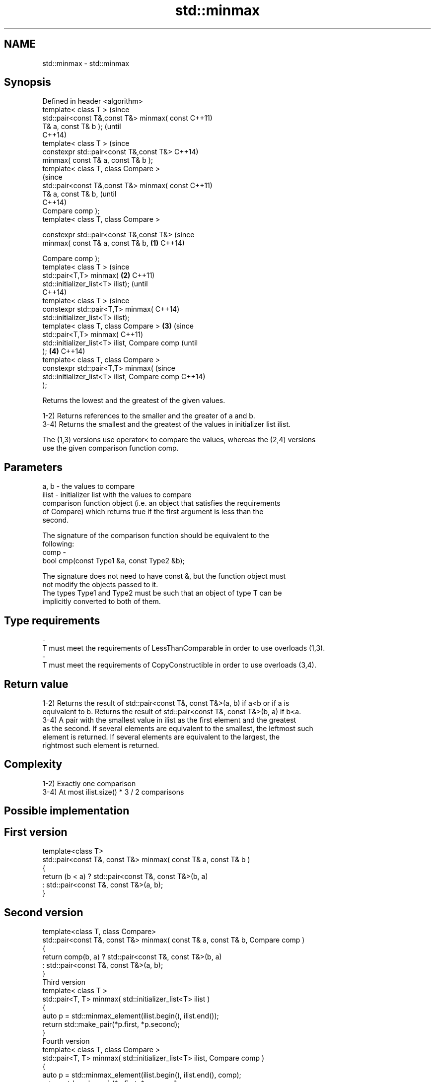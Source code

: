 .TH std::minmax 3 "Nov 16 2016" "2.1 | http://cppreference.com" "C++ Standard Libary"
.SH NAME
std::minmax \- std::minmax

.SH Synopsis
   Defined in header <algorithm>
   template< class T >                                  (since
   std::pair<const T&,const T&> minmax( const           C++11)
   T& a, const T& b );                                  (until
                                                        C++14)
   template< class T >                                  (since
   constexpr std::pair<const T&,const T&>               C++14)
   minmax( const T& a, const T& b );
   template< class T, class Compare >
                                                                (since
   std::pair<const T&,const T&> minmax( const                   C++11)
   T& a, const T& b,                                            (until
                                                                C++14)
   Compare comp );
   template< class T, class Compare >

   constexpr std::pair<const T&,const T&>                       (since
   minmax( const T& a, const T& b,              \fB(1)\fP             C++14)

   Compare comp );
   template< class T >                                                  (since
   std::pair<T,T> minmax(                           \fB(2)\fP                 C++11)
   std::initializer_list<T> ilist);                                     (until
                                                                        C++14)
   template< class T >                                                  (since
   constexpr std::pair<T,T> minmax(                                     C++14)
   std::initializer_list<T> ilist);
   template< class T, class Compare >                   \fB(3)\fP                     (since
   std::pair<T,T> minmax(                                                       C++11)
   std::initializer_list<T> ilist, Compare comp                                 (until
   );                                                           \fB(4)\fP             C++14)
   template< class T, class Compare >
   constexpr std::pair<T,T> minmax(                                             (since
   std::initializer_list<T> ilist, Compare comp                                 C++14)
   );

   Returns the lowest and the greatest of the given values.

   1-2) Returns references to the smaller and the greater of a and b.
   3-4) Returns the smallest and the greatest of the values in initializer list ilist.

   The (1,3) versions use operator< to compare the values, whereas the (2,4) versions
   use the given comparison function comp.

.SH Parameters

   a, b   -  the values to compare
   ilist  -  initializer list with the values to compare
             comparison function object (i.e. an object that satisfies the requirements
             of Compare) which returns true if the first argument is less than the
             second.

             The signature of the comparison function should be equivalent to the
             following:
   comp   -
             bool cmp(const Type1 &a, const Type2 &b);

             The signature does not need to have const &, but the function object must
             not modify the objects passed to it.
             The types Type1 and Type2 must be such that an object of type T can be
             implicitly converted to both of them. 
.SH Type requirements
   -
   T must meet the requirements of LessThanComparable in order to use overloads (1,3).
   -
   T must meet the requirements of CopyConstructible in order to use overloads (3,4).

.SH Return value

   1-2) Returns the result of std::pair<const T&, const T&>(a, b) if a<b or if a is
   equivalent to b. Returns the result of std::pair<const T&, const T&>(b, a) if b<a.
   3-4) A pair with the smallest value in ilist as the first element and the greatest
   as the second. If several elements are equivalent to the smallest, the leftmost such
   element is returned. If several elements are equivalent to the largest, the
   rightmost such element is returned.

.SH Complexity

   1-2) Exactly one comparison
   3-4) At most ilist.size() * 3 / 2 comparisons

.SH Possible implementation

.SH First version
   template<class T>
   std::pair<const T&, const T&> minmax( const T& a, const T& b )
   {
       return (b < a) ? std::pair<const T&, const T&>(b, a)
                      : std::pair<const T&, const T&>(a, b);
   }
.SH Second version
   template<class T, class Compare>
   std::pair<const T&, const T&> minmax( const T& a, const T& b, Compare comp )
   {
       return comp(b, a) ? std::pair<const T&, const T&>(b, a)
                         : std::pair<const T&, const T&>(a, b);
   }
                                  Third version
   template< class T >
   std::pair<T, T> minmax( std::initializer_list<T> ilist )
   {
       auto p = std::minmax_element(ilist.begin(), ilist.end());
       return std::make_pair(*p.first, *p.second);
   }
                                  Fourth version
   template< class T, class Compare >
   std::pair<T, T> minmax( std::initializer_list<T> ilist, Compare comp )
   {
       auto p = std::minmax_element(ilist.begin(), ilist.end(), comp);
       return std::make_pair(*p.first, *p.second);
   }

.SH Notes

   For overloads (1,2), if one of the parameters is an rvalue, the reference returned
   becomes a dangling reference at the end of the full expression that contains the
   call to minmax:

 int n = 1;
 auto p = std::minmax(n, n+1);
 int m = p.first; // ok
 int x = p.second; // undefined behavior

.SH Example

   
// Run this code

 #include <algorithm>
 #include <iostream>
 #include <vector>
 #include <cstdlib>
 #include <ctime>

 int main()
 {
     std::vector<int> v {3, 1, 4, 1, 5, 9, 2, 6};
     std::srand(std::time(0));
     std::pair<int, int> bounds = std::minmax(std::rand() % v.size(),
                                              std::rand() % v.size());

     std::cout << "v[" << bounds.first << "," << bounds.second << "]: ";
     for (int i = bounds.first; i < bounds.second; ++i) {
         std::cout << v[i] << ' ';
     }
     std::cout << '\\n';
 }

.SH Possible output:

 v[2,7]: 4 1 5 9 2

.SH See also

   min            returns the smaller of the given values
                  \fI(function template)\fP
   max            returns the greater of the given values
                  \fI(function template)\fP
   minmax_element returns the smallest and the largest elements in a range
   \fI(C++11)\fP        \fI(function template)\fP
